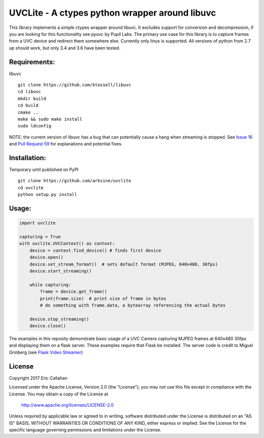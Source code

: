 UVCLite - A ctypes python wrapper around libuvc
===============================================

This library implements a simple ctypes wrapper around libuvc.  It
excludes support for conversion and decompression, if you are looking
for this functionality see pyuvc by Pupil Labs.  The primary use
case for this library is to capture frames from a UVC device and
redirect them somewhere else.  Currently only linux is supported.
All versions of python from 2.7 up should work, but only 3.4 and 3.6
have been tested.

Requirements:
-------------
libuvc
::
    git clone https://github.com/ktossell/libuvc
    cd libuvc
    mkdir build
    cd build
    cmake ..
    make && sudo make install
    sudo ldconfig

NOTE: the current version of libuvc has a bug that can potentially cause a
hang when streaming is stopped.  See `Issue 16`_ and `Pull Request 59`_ 
for explanations and potential fixes. 

.. _Issue 16: https://github.com/ktossell/libuvc/issues/16#issuecomment-101653441
.. _Pull Request 59: https://github.com/ktossell/libuvc/pull/59

Installation:
-------------
Temporary until published on PyPI
::
    git clone https://github.com/arksine/uvclite
    cd uvclite
    python setup.py install

Usage:
-----

.. code:: python

    import uvclite

    capturing = True
    with uvclite.UVCContext() as context:
        device = context.find_device() # finds first device
        device.open()
        device.set_stream_format()  # sets default format (MJPEG, 640x480, 30fps)
        device.start_streaming()

        while capturing:
            frame = device.get_frame()
            print(frame.size)  # print size of frame in bytes
            # do something with frame.data, a bytearray referencing the actual bytes
        
        device.stop_streaming()
        device.close()

The examples in this reposity demonstrate basic usage of a UVC Camera
capturing MJPEG frames at 640x480 30fps and displaying them on a flask
server.  These examples require that Flask be installed.  The server
code is credit to Miguel Grinberg (see `Flask Video Streamer`_)

.. _Flask Video Streamer: https://github.com/miguelgrinberg/flask-video-streaming

License
-------
Copyright 2017 Eric Callahan

Licensed under the Apache License, Version 2.0 (the "License");
you may not use this file except in compliance with the License.
You may obtain a copy of the License at

    http://www.apache.org/licenses/LICENSE-2.0

Unless required by applicable law or agreed to in writing, software
distributed under the License is distributed on an "AS IS" BASIS,
WITHOUT WARRANTIES OR CONDITIONS OF ANY KIND, either express or implied.
See the License for the specific language governing permissions and
limitations under the License.
